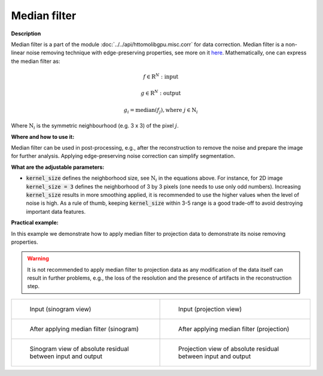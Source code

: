 .. _method_median_filter:

Median filter
^^^^^^^^^^^^^

**Description**

Median filter is a part of the module :doc:`../../api/httomolibgpu.misc.corr` for data correction. Median filter is a non-linear noise removing technique with 
edge-preserving properties, see more on it `here <https://en.wikipedia.org/wiki/Median_filter>`_.  Mathematically, one can express the median filter as: 

.. math::

   f \in \mathrm{R}^{N}: \textit{input}
   
   g \in \mathrm{R}^{N}: \textit{output}

   g_{i} = \textit{median}(f_{j}), \textrm{where} \ j \in \mathrm{N}_{i}


Where :math:`\mathrm{N}_{i}` is the symmetric neighbourhood (e.g. 3 x 3) of the pixel :math:`j`.


**Where and how to use it:**

Median filter can be used in post-processing, e.g., after the reconstruction to remove the noise and prepare the image for further analysis. Applying edge-preserving noise correction
can simplify segmentation. 

**What are the adjustable parameters:**

* :code:`kernel_size` defines the neighborhood size, see :math:`\mathrm{N}_{i}` in the equations above. For instance, for 2D image :code:`kernel_size = 3` defines the neighborhood of 3 by 3 pixels (one needs to use only odd numbers). Increasing :code:`kernel_size` results in more smoothing applied, it is recommended to use the higher values when the level of noise is high. As a rule of thumb, keeping :code:`kernel_size` within 3-5 range is a good trade-off to avoid destroying important data features. 

**Practical example:**

In this example we demonstrate how to apply median filter to projection data to demonstrate its noise removing properties. 

.. warning:: It is not recommended to apply median filter to projection data as any modification of the data itself can result in further problems, e.g., the loss of the resolution and the presence of artifacts in the reconstruction step.

.. list-table:: 


    * - .. figure:: ../../_static/auto_images_methods/normalisation_sino.png

           Input (sinogram view)

      - .. figure:: ../../_static/auto_images_methods/normalisation_proj.png

           Input (projection view)

    * - .. figure:: ../../_static/auto_images_methods/median_filter_sino.png

           After applying median filter (sinogram)

      - .. figure:: ../../_static/auto_images_methods/median_filter_proj.png

           After applying median filter (projection)

    * - .. figure:: ../../_static/auto_images_methods/median_filter_res_sino.png

           Sinogram view of absolute residual between input and output

      - .. figure:: ../../_static/auto_images_methods/median_filter_res_proj.png

           Projection view of absolute residual between input and output

    

    
